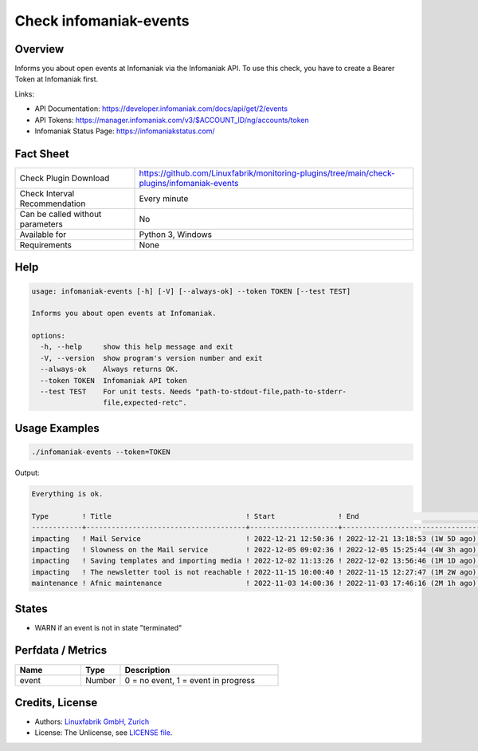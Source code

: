 Check infomaniak-events
=======================

Overview
--------

Informs you about open events at Infomaniak via the Infomaniak API. To use this check, you have to create a Bearer Token at Infomaniak first.

Links:

* API Documentation: https://developer.infomaniak.com/docs/api/get/2/events
* API Tokens: https://manager.infomaniak.com/v3/$ACCOUNT_ID/ng/accounts/token
* Infomaniak Status Page: https://infomaniakstatus.com/


Fact Sheet
----------

.. csv-table::
    :widths: 30, 70
    
    "Check Plugin Download",                "https://github.com/Linuxfabrik/monitoring-plugins/tree/main/check-plugins/infomaniak-events"
    "Check Interval Recommendation",        "Every minute"
    "Can be called without parameters",     "No"
    "Available for",                        "Python 3, Windows"
    "Requirements",                         "None"


Help
----

.. code-block:: text

    usage: infomaniak-events [-h] [-V] [--always-ok] --token TOKEN [--test TEST]

    Informs you about open events at Infomaniak.

    options:
      -h, --help     show this help message and exit
      -V, --version  show program's version number and exit
      --always-ok    Always returns OK.
      --token TOKEN  Infomaniak API token
      --test TEST    For unit tests. Needs "path-to-stdout-file,path-to-stderr-
                     file,expected-retc".


Usage Examples
--------------

.. code-block:: bash

    ./infomaniak-events --token=TOKEN

Output:

.. code-block:: text

    Everything is ok.

    Type        ! Title                                ! Start               ! End                             ! Duration 
    ------------+--------------------------------------+---------------------+---------------------------------+----------
    impacting   ! Mail Service                         ! 2022-12-21 12:50:36 ! 2022-12-21 13:18:53 (1W 5D ago) ! 28m 17s  
    impacting   ! Slowness on the Mail service         ! 2022-12-05 09:02:36 ! 2022-12-05 15:25:44 (4W 3h ago) ! 6h 23m   
    impacting   ! Saving templates and importing media ! 2022-12-02 11:13:26 ! 2022-12-02 13:56:46 (1M 1D ago) ! 2h 43m   
    impacting   ! The newsletter tool is not reachable ! 2022-11-15 10:00:40 ! 2022-11-15 12:27:47 (1M 2W ago) ! 2h 27m   
    maintenance ! Afnic maintenance                    ! 2022-11-03 14:00:36 ! 2022-11-03 17:46:16 (2M 1h ago) ! 3h 45m

States
------

* WARN if an event is not in state "terminated"


Perfdata / Metrics
------------------

.. csv-table::
    :widths: 25, 15, 60
    :header-rows: 1
    
    Name,                                       Type,               Description                                           
    event,                                      Number,             "0 = no event, 1 = event in progress"


Credits, License
----------------

* Authors: `Linuxfabrik GmbH, Zurich <https://www.linuxfabrik.ch>`_
* License: The Unlicense, see `LICENSE file <https://unlicense.org/>`_.
